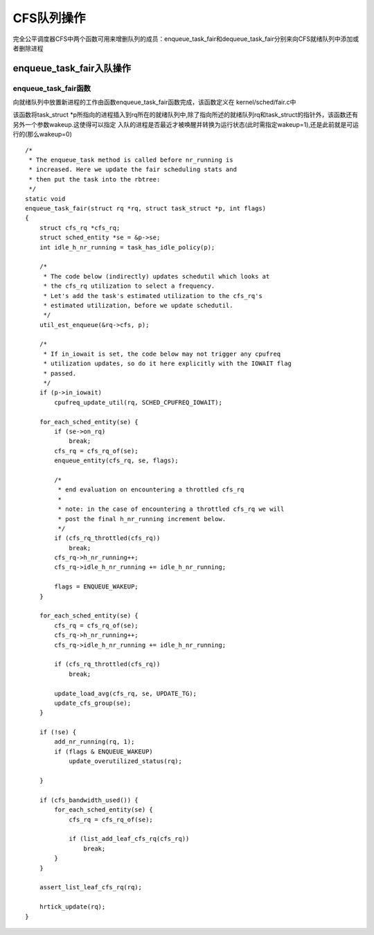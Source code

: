 CFS队列操作
============

完全公平调度器CFS中两个函数可用来增删队列的成员：enqueue_task_fair和dequeue_task_fair分别来向CFS就绪队列中添加或者删除进程

enqueue_task_fair入队操作
-------------------------

enqueue_task_fair函数
^^^^^^^^^^^^^^^^^^^^^^

向就绪队列中放置新进程的工作由函数enqueue_task_fair函数完成，该函数定义在 kernel/sched/fair.c中

该函数将task_struct \*p所指向的进程插入到rq所在的就绪队列中,除了指向所述的就绪队列rq和task_struct的指针外，该函数还有另外一个参数wakeup.这使得可以指定
入队的进程是否最近才被唤醒并转换为运行状态(此时需指定wakeup=1),还是此前就是可运行的(那么wakeup=0)

::

    /*
     * The enqueue_task method is called before nr_running is
     * increased. Here we update the fair scheduling stats and
     * then put the task into the rbtree:
     */
    static void
    enqueue_task_fair(struct rq *rq, struct task_struct *p, int flags)
    {
        struct cfs_rq *cfs_rq;
        struct sched_entity *se = &p->se;
        int idle_h_nr_running = task_has_idle_policy(p);

        /*
         * The code below (indirectly) updates schedutil which looks at
         * the cfs_rq utilization to select a frequency.
         * Let's add the task's estimated utilization to the cfs_rq's
         * estimated utilization, before we update schedutil.
         */
        util_est_enqueue(&rq->cfs, p);

        /*
         * If in_iowait is set, the code below may not trigger any cpufreq
         * utilization updates, so do it here explicitly with the IOWAIT flag
         * passed.
         */
        if (p->in_iowait)
            cpufreq_update_util(rq, SCHED_CPUFREQ_IOWAIT);

        for_each_sched_entity(se) {
            if (se->on_rq)
                break;
            cfs_rq = cfs_rq_of(se);
            enqueue_entity(cfs_rq, se, flags);

            /*
             * end evaluation on encountering a throttled cfs_rq
             *
             * note: in the case of encountering a throttled cfs_rq we will
             * post the final h_nr_running increment below.
             */
            if (cfs_rq_throttled(cfs_rq))
                break;
            cfs_rq->h_nr_running++;
            cfs_rq->idle_h_nr_running += idle_h_nr_running;

            flags = ENQUEUE_WAKEUP;
        }

        for_each_sched_entity(se) {
            cfs_rq = cfs_rq_of(se);
            cfs_rq->h_nr_running++;
            cfs_rq->idle_h_nr_running += idle_h_nr_running;

            if (cfs_rq_throttled(cfs_rq))
                break;

            update_load_avg(cfs_rq, se, UPDATE_TG);
            update_cfs_group(se);
        }

        if (!se) {
            add_nr_running(rq, 1);
            if (flags & ENQUEUE_WAKEUP)
                update_overutilized_status(rq);

        }

        if (cfs_bandwidth_used()) {
            for_each_sched_entity(se) {
                cfs_rq = cfs_rq_of(se);

                if (list_add_leaf_cfs_rq(cfs_rq))
                    break;
            }
        }

        assert_list_leaf_cfs_rq(rq);

        hrtick_update(rq);
    }
